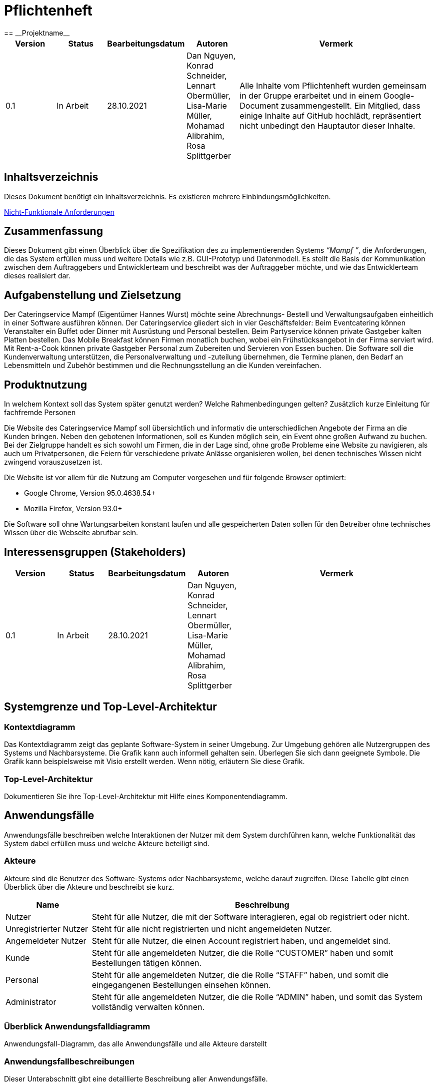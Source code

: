 = Pflichtenheft
:project_name: Projektname
== __{project_name}__

[options="header"]
[cols="1, 1, 1, 1, 4"]
|===
|Version | Status      | Bearbeitungsdatum   | Autoren |  Vermerk
|0.1     | In Arbeit   | 28.10.2021          | Dan Nguyen, Konrad Schneider, Lennart Obermüller, Lisa-Marie Müller, Mohamad Alibrahim, Rosa Splittgerber
| Alle Inhalte vom Pflichtenheft wurden gemeinsam in der Gruppe erarbeitet und in einem Google-Document zusammengestellt. Ein Mitglied, dass einige Inhalte auf GitHub hochlädt, repräsentiert nicht unbedingt den Hauptautor dieser Inhalte.
|===

== Inhaltsverzeichnis
Dieses Dokument benötigt ein Inhaltsverzeichnis. Es existieren mehrere Einbindungsmöglichkeiten.
//um einen Kapiteltitel zu referenzieren, fügt man den Titel in Doppelspitzeklammmer.

<<Nicht-Funktionale Anforderungen>>

== Zusammenfassung
Dieses Dokument gibt einen Überblick über die Spezifikation des zu implementierenden Systems _“Mampf ”_, die Anforderungen, die das System erfüllen muss und weitere Details wie z.B. GUI-Prototyp und Datenmodell.
Es stellt die Basis der Kommunikation zwischen dem Auftraggebers und Entwicklerteam und beschreibt was der Auftraggeber möchte, und wie das Entwicklerteam dieses realisiert dar.

== Aufgabenstellung und Zielsetzung
Der Cateringservice Mampf (Eigentümer Hannes Wurst) möchte seine Abrechnungs- Bestell und Verwaltungsaufgaben einheitlich in einer Software ausführen können. Der Cateringservice gliedert sich in vier Geschäftsfelder: Beim Eventcatering können Veranstalter ein Buffet oder Dinner mit Ausrüstung und Personal bestellen. Beim Partyservice können private Gastgeber kalten Platten bestellen. Das Mobile Breakfast können Firmen monatlich buchen, wobei ein Frühstücksangebot in der Firma serviert wird. Mit Rent-a-Cook können private Gastgeber Personal zum Zubereiten und Servieren von Essen buchen. Die Software soll die Kundenverwaltung unterstützen, die Personalverwaltung und -zuteilung übernehmen, die Termine planen, den Bedarf an Lebensmitteln und Zubehör bestimmen und die Rechnungsstellung an die Kunden vereinfachen.


== Produktnutzung
In welchem Kontext soll das System später genutzt werden? Welche Rahmenbedingungen gelten?
Zusätzlich kurze Einleitung für fachfremde Personen


Die Website des Cateringservice Mampf soll übersichtlich und informativ die unterschiedlichen Angebote der Firma an die Kunden bringen. Neben den gebotenen Informationen, soll es Kunden möglich sein, ein Event ohne großen Aufwand zu buchen. 
Bei der Zielgruppe handelt es sich sowohl um Firmen, die in der Lage sind, ohne große Probleme eine Website zu navigieren, als auch um Privatpersonen, die Feiern für verschiedene private Anlässe organisieren wollen, bei denen technisches Wissen nicht zwingend vorauszusetzen ist.

Die Website ist vor allem für die Nutzung am Computer vorgesehen und für folgende Browser optimiert: 

- Google Chrome, Version 95.0.4638.54+
- Mozilla Firefox, Version	93.0+

Die Software soll ohne Wartungsarbeiten konstant laufen und alle gespeicherten Daten sollen für den Betreiber ohne technisches Wissen über die Webseite abrufbar sein.

== Interessensgruppen (Stakeholders)
[options="header"]
[cols="1, 1, 1, 1, 4"]
|===
|Version | Status      | Bearbeitungsdatum   | Autoren |  Vermerk
|0.1     | In Arbeit   | 28.10.2021          | Dan Nguyen, Konrad Schneider, Lennart Obermüller, Lisa-Marie Müller, Mohamad Alibrahim, Rosa Splittgerber
|
|===

== Systemgrenze und Top-Level-Architektur

=== Kontextdiagramm
Das Kontextdiagramm zeigt das geplante Software-System in seiner Umgebung. Zur Umgebung gehören alle Nutzergruppen des Systems und Nachbarsysteme. Die Grafik kann auch informell gehalten sein. Überlegen Sie sich dann geeignete Symbole. Die Grafik kann beispielsweise mit Visio erstellt werden. Wenn nötig, erläutern Sie diese Grafik.

=== Top-Level-Architektur
Dokumentieren Sie ihre Top-Level-Architektur mit Hilfe eines Komponentendiagramm.

== Anwendungsfälle

Anwendungsfälle beschreiben welche Interaktionen der Nutzer mit dem System durchführen kann, welche Funktionalität das System dabei erfüllen muss und welche Akteure beteiligt sind.

=== Akteure

Akteure sind die Benutzer des Software-Systems oder Nachbarsysteme, welche darauf zugreifen. Diese Tabelle gibt einen Überblick über die Akteure und beschreibt sie kurz.

// See http://asciidoctor.org/docs/user-manual/#tables
[options="header"]
[cols="1,4"]
|===
|Name
|Beschreibung

|Nutzer
|Steht für alle Nutzer, die mit der Software interagieren, egal ob registriert oder nicht.

|Unregistrierter Nutzer
|Steht für alle nicht registrierten und nicht angemeldeten Nutzer.

|Angemeldeter Nutzer
|Steht für alle Nutzer, die einen Account registriert haben, und angemeldet sind.

|Kunde
|Steht für alle angemeldeten Nutzer, die die Rolle “CUSTOMER” haben und somit Bestellungen tätigen können.

|Personal
|Steht für alle angemeldeten Nutzer, die die Rolle “STAFF” haben, und somit die eingegangenen Bestellungen einsehen können.

|Administrator
|Steht für alle angemeldeten Nutzer, die die Rolle “ADMIN” haben, und somit das System vollständig verwalten können.
|===

=== Überblick Anwendungsfalldiagramm
Anwendungsfall-Diagramm, das alle Anwendungsfälle und alle Akteure darstellt

=== Anwendungsfallbeschreibungen
Dieser Unterabschnitt gibt eine detaillierte Beschreibung aller Anwendungsfälle.

[cols="1h, 3"]
[[UC00]]
|===
|ID
|*<<UC00>>*

|Name
|Login/Logout

|Beschreibung
|Ein Nutzer soll in der Lage sein, sich auf der Website anzumelden, um Zugriff auf bestimmte Funktionalitäten zu erhalten. Am Ende kann sich der Nutzer wieder abmelden.

|Akteure
|Nutzer

|Auslöser
a|
- Login: Der Nutzer möchte erweiterten Zugriff erhalten und meldet sich über den “Anmelden”-Zugang an.
- Logout: Der Nutzer möchte die Seite wieder verlassen.

|Voraussetzungen
a|
- Login: Der Nutzer ist bereits registriert, ist jedoch noch nicht angemeldet.
- Logout: Der Nutzer ist angemeldet.

|Notwendige Schritte
a|
- Login: 
    1. Nutzer klickt auf “Anmelden”
    2. Er gibt E-Mail Adresse und Passwort ein
    3. Er klickt auf “Anmelden”
    4. Das System prüft, ob ein Nutzer mit der eingegebenen E-Mail Adresse und Passwort im System registriert ist
        * Anmeldedaten korrekt: Nutzer wird angemeldet
        * Anmeldedaten inkorrekt: Nutzer bekommt eine Fehlermeldung
- Logout:
    1. Nutzer klickt auf “Abmelden”
    2. Er wird abgemeldet und auf die Startseite geleitet

|Funktionale Anforderungen
|<<F010>>
|===

[cols="1h, 3"]
[[UC01]]
|===
|ID
|*<<UC01>>*

|Name
|Registrieren

|Beschreibung
|Ein Nutzer, der noch keinen Account besitzt, kann sich registrieren und einen neuen Account anlegen.

|Akteure
|Unregistrierter Nutzer

|Auslöser
|Unregistrierter Nutzer möchte einen neuen Account anlegen und klickt auf “Registrieren”

|Voraussetzungen
a|
- Nutzer ist nicht angemeldet

|Notwendige Schritte
a|
1. Unregistrierter Nutzer klickt auf den Menüpunkt “Registrieren”
2. Er gibt Name, E-Mail Adresse und Passwort an
3. Er klickt auf “Registrieren”
4. System prüft, ob die E-Mail Adresse schon von einem anderen Nutzer benutzt wurde und ob das Passwort minimalen Sicherheitsanforderungen entspricht
    * Wenn die E-Mail Adresse nicht bereits vorhanden und das Passwort sicher genug ist: ein neuer Account wird angelegt
    * Ansonsten: Nutzer bekommt Fehlermeldung entsprechend des nichterfüllten Kriteriums

|Funktionale Anforderungen
|<<F020>>, <<F030>>
|===

[cols="1h, 3"]
[[UC02]]
|===
|ID
|*<<UC02>>*

|Name
|Profil

|Beschreibung
|Ein angemeldeter Nutzer kann seine bei der Registrierung eingegebenen Daten einsehen und bearbeiten.

|Akteure
|Angemeldeter Nutzer

|Auslöser
|Angemeldeter Nutzer möchte sein Profil einsehen oder bearbeiten und klickt auf den Menüpunkt “Profil”

|Voraussetzungen
a|
- Nutzer ist angemeldet

|Notwendige Schritte
a|
1. Angemeldeter Nutzer klickt auf den Menüpunkt “Profil”
2. Er kann neuen Name, neue E-Mail Adresse oder neues Passwort eingeben.
3. Er klickt auf “Bestätigen”
4. System prüft, ob die neue E-Mail Adresse schon von einem anderen Nutzer benutzt wurde und ob das Passwort minimalen Sicherheitsanforderungen entspricht
    * Wenn die E-Mail Adresse nicht bereits vorhanden und das Passwort sicher genug ist: die Daten werden im Account des Nutzers geändert
    * Ansonsten: Nutzer bekommt Fehlermeldung entsprechend des nichterfüllten Kriteriums

|Funktionale Anforderungen
|<<F010>>
|===

[cols="1h, 3"]
[[UC03]]
|===
|ID
|*<<UC03>>*

|Name
|Account löschen

|Beschreibung
|Ein angemeldeter Nutzer kann seinen Account löschen.

|Akteure
|Angemeldeter Nutzer

|Auslöser
|Angemeldeter Nutzer möchte seinen Account löschen und klickt auf “Account löschen”

|Voraussetzungen
a|
- Nutzer ist angemeldet
- Nutzer befindet sich auf der Seite

|Notwendige Schritte
a|
1. Angemeldeter Nutzer klickt auf “Account löschen”
2. Der Nutzer wird abgemeldet
3. Der Account des Nutzers wird aus dem System gelöscht

|Funktionale Anforderungen
|<<F010>>, <<F040>>
|===

[cols="1h, 3"]
[[UC10]]
|===
|ID
|*<<UC10>>*

|Name
|Startseite einsehen

|Beschreibung
|Dem Nutzer wird eine übersichtliche Seite mit allen Menüpunkten und einer kurzen Beschreibung des Unternehmens Cateringservice _Mampf_ angezeigt.

|Akteure
|Nutzer

|Auslöser
|Nutzer ruft die Internetseite des Cateringservice _Mampf_ auf, oder er möchte von einer Unterseite, durch Klicken auf “Cateringservice Mampf” im obersten Bereich jeder Seite, wieder zurück auf die Startseite gehen

|Voraussetzungen
a|keine

|Notwendige Schritte
a|
1. Nutzer ruft die Internetseite auf
  _oder_
  Nutzer klickt auf “Cateringservice Mampf” im obersten Bereich jeder Unterseite
2. Dem Nutzer wird die Startseite angezeigt

|Funktionale Anforderungen
|<<F130>>
|===

[cols="1h, 3"]
[[UC11]]
|===
|ID
|*<<UC11>>*

|Name
|Katalog einsehen

|Beschreibung
|Dem Nutzer werden die vier Dienstleistungen “Eventcatering”, “Partyservice”, “Mobile Breakfast” und “Rent-a-Cook” mit kurzen Beschreibungen aufgelistet.

|Akteure
|Nutzer

|Auslöser
|Nutzer möchte, durch Klicken auf den Menüpunkt “Angebot”, das Angebot des Cateringservice einsehen

|Voraussetzungen
a|keine

|Notwendige Schritte
a|
1. Nutzer klickt auf den Menüpunkt “Angebot”
2. Dem Nutzer werden alle angebotenen Dienstleistungen mit einer kurzen Beschreibung angezeigt

|Funktionale Anforderungen
|<<F140>>
|===

[cols="1h, 3"]
[[UC12]]
|===
|ID
|*<<UC12>>*

|Name
|Detailseite einsehen

|Beschreibung
|Dem Nutzer werden Bilder und eine detaillierte Beschreibung von jeweils einem der vier Dienstleistungen “Eventcatering”, “Partyservice”, “Mobile Breakfast” und “Rent-a-cook” angezeigt.

|Akteure
|Nutzer

|Auslöser
|Nutzer klickt auf eine der vier Dienstleistungen, um eine detaillierte Beschreibung zu sehen.

|Voraussetzungen
a|
- Nutzer befindet sich auf der Seite “Angebot”

|Notwendige Schritte
a|
1. Nutzer klickt auf die Bezeichnung von einer der vier Dienstleistungen “Eventcatering”, “Partyservice”, “Mobile Breakfast” und “Rent-a-cook”
2. Dem Nutzer werden Bilder und eine detaillierte Beschreibung der ausgewählten Dienstleistung angezeigt

|Funktionale Anforderungen
|<<F150>>
|===

[cols="1h, 3"]
[[UC13]]
|===
|ID
|*<<UC13>>*

|Name
|Preise bearbeiten

|Beschreibung
|Der Administrator kann die Preise der angebotenen Produkte ändern.

|Akteure
|Administrator

|Auslöser
|Administrator möchte die Preise der Produkte ändern

|Voraussetzungen
a|
- Nutzer ist angemeldet und hat die Rolle “ADMIN”
- Nutzer befindet sich auf der Detailseite einer Dienstleistung

|Notwendige Schritte
a|
1. Administrator klickt auf “Preise bearbeiten”
2. Er gibt neue Preise ein
3. Er klickt auf “Bestätigen”
4. Das System prüft die Eingabe
    * Gültige Eingabe: Die Preise im Katalog werden geändert
    * Ungültige Eingabe: Dem Administrator wird eine Fehlermeldung angezeigt

|Funktionale Anforderungen
|<<F540>>, <<F160>>, <<F140>>
|===

[cols="1h, 3"]
[[UC20]]
|===
|ID
|*<<UC20>>*

|Name
|Bestellformular einsehen

|Beschreibung
|Ein angemeldeter Nutzer entscheidet sich für eine Dienstleistung und kann ein Formular mit allen nötigen Optionen für die Bestellung einsehen.

|Akteure
|Angemeldeter Nutzer

|Auslöser
|Angemeldeter Nutzer ruft die Formularseite auf, um Bestelldetails einzugeben

|Voraussetzungen
a|
- Nutzer ist angemeldet
- Nutzer befindet sich auf der Detailseite einer Dienstleistung

|Notwendige Schritte
a|
1. Angemeldeter Nutzer klickt auf “Bestellen” auf der Detailseite einer Dienstleistung
2. Dem angemeldeten Nutzer wird jeweils das Bestellformular zur ausgewählten Dienstleistung angezeigt

|Funktionale Anforderungen
|<<F160>>, <<F140>>
|===

[cols="1h, 3"]
[[UC21]]
|===
|ID
|*<<UC21>>*

|Name
|Bestelldetails einsehen

|Beschreibung
|Einem angemeldeten Nutzer werden sämtliche Details und Attribute einer Bestellung angezeigt.

|Akteure
|Angemeldeter Nutzer

|Auslöser
|Nutzer klickt auf den Typ (“Eventcatering”, “Partyservice”, “Mobile Breakfast”, “Rent-a-Cook”) einer Bestellung

|Voraussetzungen
a|
- Nutzer ist angemeldet und hat die Rolle “CUSTOMER”
- Nutzer befindet sich auf der Seite
“Bestellverlauf”

_oder_

- Nutzer ist angemeldet und hat die Rolle “STAFF”
- Nutzer befindet sich auf der Seite
    “Bestellliste”
    _oder_
    “Kalender”

|Notwendige Schritte
a|
1. Angemeldeter Nutzer klickt auf den Typ einer Bestellung
2. Dem Nutzer werden alle Details zur gewählten Bestellung angezeigt

|Funktionale Anforderungen
|<<F330>>, <<F300>>
|===

[cols="1h, 3"]
[[UC22]]
|===
|ID
|*<<UC22>>*

|Name
|Kaufen

|Beschreibung
|Ein Kunde kann eine Bestellung tätigen.

|Akteure
|Kunde

|Auslöser
|Kunde klickt auf “Kaufen”

|Voraussetzungen
a|
- Nutzer ist angemeldet und hat die Rolle “CUSTOMER”
- Nutzer befindet auf der Formularseite einer Dienstleistung

|Notwendige Schritte
a|
1. Kunde gibt alle gewünschten Optionen an
2. Er klickt auf “Kaufen”
3. System prüft, ob alle Felder korrekt ausgefüllt wurden und ob zum gewählten Termin noch genügend Ressourcen verfügbar sind
    * Alle Felder sind korrekt ausgefüllt und es sind genügend Ressourcen verfügbar: die Bestellung wird mit dem Status “Aktiv” im System eingetragen und dem Kunden wird eine Bestätigungs-E-Mail geschickt
    * Alle Felder sind korrekt ausgefüllt und es sind zu wenig Verbrauchsgüter oder Ausrüstung verfügbar: die Bestellung wird mit dem Status ‘Aktiv’ im System eingetragen, dem Kunden wird eine Bestätigungs-E-Mail geschickt und dem Administrator wird eine Informations-E-Mail zum Auffüllen der Bestände geschickt
    * Alle Felder sind korrekt ausgefüllt und es ist zu wenig Personal verfügbar: Kunde bekommt eine Fehlermeldung, dass der Cateringservice zum gewählten Termin schon voll ausgelastet ist und dem Administrator wird eine Informations-E-Mail geschickt, dass eine Bestellung mangels Personal abgelehnt wurde
    * Es wurden nicht alle Felder korrekt ausgefüllt oder der gewählte Termin liegt weniger als drei Tage im Voraus: Kunde bekommt eine entsprechende Fehlermeldung

|Funktionale Anforderungen
|<<F200>>, <<F210>>, <<F310>>, <<F100>>, <<F120>>, <<F300>>, <<F160>>
|===

[cols="1h, 3"]
[[UC23]]
|===
|ID
|*<<UC23>>*

|Name
|Bestellverlauf einsehen

|Beschreibung
|Einem Kunden kann eine Liste mit all seinen bereits getätigten Bestellungen angezeigt werden.

|Akteure
|Kunde

|Auslöser
|Kunde möchte seine Bestellverlauf einsehen und klickt auf den Menüpunkt “Bestellverlauf”

|Voraussetzungen
a|
- Nutzer ist angemeldet und hat die Rolle “CUSTOMER”

|Notwendige Schritte
a|
1. Kunde klickt auf den Menüpunkt “Bestellverlauf”
2. Dem Nutzer wird eine Liste seiner Bestellungen mit Typ, Termin und Status angezeigt

|Funktionale Anforderungen
|<<F320>>, <<F310>>, <<F300>>, <<F210>>
|===

[cols="1h, 3"]
[[UC24]]
|===
|ID
|*<<UC24>>*

|Name
|Bestellung stornieren

|Beschreibung
|Ein Kunde kann eine von ihm getätigte Bestellung mit dem Status “Aktiv” stornieren.

|Akteure
|Kunde

|Auslöser
|Kunde klickt auf “Stornieren” neben einer Bestellung

|Voraussetzungen
a|
- Nutzer ist angemeldet und hat die Rolle “CUSTOMER”
- Nutzer befindet sich auf der Seite “Bestellverlauf”

|Notwendige Schritte
a|
1. Kunde klickt auf “Stornieren”
2. Der Status der ausgewählten Bestellung wird von “Aktiv” auf “Storniert” gesetzt
3. Dem Kunden wird eine Bestätigungs-E-Mail geschickt

|Funktionale Anforderungen
|<<F340>>, <<F300>>, <<F210>>
|===

[cols="1h, 3"]
[[UC30]]
|===
|ID
|*<<UC30>>*

|Name
|Bestellliste einsehen

|Beschreibung
|Dem Personal kann eine Liste aller eingegangenen Bestellungen angezeigt werden. Es kann nach Status der Bestellung gefiltert werden.

|Akteure
|Personal

|Auslöser
|Personal möchte die Bestellliste einsehen und klickt auf den Menüpunkt “Bestellliste”

|Voraussetzungen
a|
- Nutzer ist angemeldet und hat die Rolle “STAFF”

|Notwendige Schritte
a|
1. Personal klickt auf den Menüpunkt “Bestellliste”
2. Dem Personal wird eine Liste mit eingegangenen Bestellungen angezeigt

|Funktionale Anforderungen
|<<F310>>, <<F300>>, <<F210>>
|===

[cols="1h, 3"]
[[UC31]]
|===
|ID
|*<<UC31>>*

|Name
|Kalender einsehen

|Beschreibung
|Dem Personal können alle eingegangenen Bestellungen mit dem Status “Aktiv” in einem Kalender angezeigt werden.

|Akteure
|Personal

|Auslöser
|Personal möchte den Kalender einsehen und klickt auf den Menüpunkt “Kalender”

|Voraussetzungen
a|
- Nutzer ist angemeldet und hat die Rolle “STAFF”

|Notwendige Schritte
a|
1. Personal klickt auf den Menüpunkt “Kalender”
2. Dem Personal werden aktive Bestellungen in Form eines Kalenders angezeigt

|Funktionale Anforderungen
|<<F400>>, <<F300>>, <<F310>>
|===

[cols="1h, 3"]
[[UC32]]
|===
|ID
|*<<UC32>>*

|Name
|Kundenliste einsehen

|Beschreibung
|Der Administrator kann eine Liste aller registrierten Kunden mit ihren ID’s, Namen und E-Mail Adressen einsehen.

|Akteure
|Administrator

|Auslöser
|Administrator möchte die Kundenliste einsehen klickt auf den Menüpunkt “Kundenliste”

|Voraussetzungen
a|
- Nutzer ist angemeldet und hat die Rolle “ADMIN”

|Notwendige Schritte
a|
1. Administrator klickt auf den Menüpunkt “Kundenliste”
2. Dem Administrator wird eine Liste aller Kunden mit ID, Name und E-Mail Adresse angezeigt

|Funktionale Anforderungen
|<<F500>>
|===

[cols="1h, 3"]
[[UC33]]
|===
|ID
|*<<UC33>>*

|Name
|Personalliste einsehen

|Beschreibung
|Der Administrator kann eine Liste aller registrierten Nutzer mit der Rolle “STAFF” mit ihren ID’s, Namen und E-Mail Adressen einsehen.

|Akteure
|Administrator

|Auslöser
|Administrator möchte die Personalliste einsehen und klickt auf den Menüpunkt “Personalliste”

|Voraussetzungen
a|
- Nutzer ist angemeldet und hat die Rolle “ADMIN”

|Notwendige Schritte
a|
1. Administrator klickt auf den Menüpunkt “Personalliste”
2. Dem Administrator wird eine Liste aller Mitarbeiter mit ID, Name und E-Mail Adresse angezeigt

|Funktionale Anforderungen
|<<F510>>
|===

[cols="1h, 3"]
[[UC34]]
|===
|ID
|*<<UC34>>*

|Name
|Personalaccount erstellen

|Beschreibung
|Der Administrator kann einen neuen Account registrieren welcher die Rolle “STAFF” bekommt.

|Akteure
|Administrator

|Auslöser
|Administrator möchte einen neuen Personalaccount anlegen und klickt auf “Personalaccount erstellen”

|Voraussetzungen
a|
- Nutzer ist angemeldet und hat die Rolle “ADMIN”
- Nutzer befindet sich auf der Seite “Personalliste”

|Notwendige Schritte
a|
1. Administrator klickt auf “Personalaccount erstellen”
2. Er gibt Name, E-Mail Adresse und Passwort an
3. Er klickt auf “Registrieren”
4. System prüft, ob die E-Mail Adresse schon von einem anderen Nutzer benutzt wurde und ob das Passwort minimalen Sicherheitsanforderungen entspricht
    * Wenn die E-Mail Adresse nicht bereits vorhanden und das Passwort sicher genug ist: ein neuer Account wird angelegt und ihm wird die Rolle “STAFF” zugewiesen
    * Ansonsten: Administrator bekommt Fehlermeldung entsprechend des nichterfüllten Kriteriums

|Funktionale Anforderungen
|<<F530>>, <<F510>>
|===

[cols="1h, 3"]
[[UC35]]
|===
|ID
|*<<UC35>>*

|Name
|Personalaccount löschen

|Beschreibung
|Der Administrator kann einen Personalaccount löschen.

|Akteure
|Administrator

|Auslöser
|Administrator möchte einen Personalaccount löschen und klickt auf “Account löschen”

|Voraussetzungen
a|
- Nutzer ist angemeldet und hat die Rolle “ADMIN”
- Nutzer befindet sich auf der Seite “Personalliste”

|Notwendige Schritte
a|
1. Administrator klickt auf “Account löschen” neben einem Mitarbeiter in der Personalliste
2. Der Account des entsprechenden Mitarbeiters wird aus dem System gelöscht

|Funktionale Anforderungen
|<<F530>>, <<F510>>
|===

[cols="1h, 3"]
[[UC36]]
|===
|ID
|*<<UC36>>*

|Name
|Inventar einsehen

|Beschreibung
|Der Administrator kann eine Liste aller vorhandenen Verbrauchsgüter, Ausrüstung und Personal einsehen. 

|Akteure
|Administrator

|Auslöser
|Administrator möchte das Inventar einsehen und klickt auf den Menüpunkt “Inventar”

|Voraussetzungen
a|
- Nutzer ist angemeldet und hat die Rolle “ADMIN”

|Notwendige Schritte
a|
1. Administrator klickt auf den Menüpunkt “Inventar”
2. Dem Administrator wird eine Liste aller verfügbaren Ressourcen und Personal angezeigt

|Funktionale Anforderungen
|<<F100>>
|===

[cols="1h, 3"]
[[UC37]]
|===
|ID
|*<<UC37>>*

|Name
|Inventar bearbeiten

|Beschreibung
|Der Administrator kann Verbrauchsgüter zum Inventar hinzufügen und die Quantitäten der insgesamt verfügbaren Ausrüstung und Personal bearbeiten.

|Akteure
|Administrator

|Auslöser
|Administrator möchte die Quantitäten verfügbarer Ressourcen ändern

|Voraussetzungen
a|
- Nutzer ist angemeldet und hat die Rolle “ADMIN”
- Nutzer befindet sich auf der Seite “Inventar”

|Notwendige Schritte
a|
1. Administrator gibt ein, wie viel zu einer Ressource hinzugefügt bzw. abgezogen werden soll
2. Administrator klickt auf “Bestätigen”
3. Das System prüft die Eingabe
    * Gültige Eingabe: Die Quantitäten im Inventar werden geändert
    * Ungültige Eingabe: Dem Administrator wird eine Fehlermeldung angezeigt

|Funktionale Anforderungen
|<<F110>>
|===

[cols="1h, 3"]
[[UC38]]
|===
|ID
|*<<UC38>>*

|Name
|Einkommensübersicht einsehen

|Beschreibung
|Der Administrator kann eine Übersicht wichtiger Statistiken geordnet nach Jahren und Monaten sehen. Dies sind: insgesamt eingenommenes Geld, Anteil der Aktiven, Abgeschlossenen und Stornierten Bestellungen an der gesamten Anzahl eingegangener Bestellungen und Verteilung der vier Bestellungstypen.

|Akteure
|Administrator

|Auslöser
|Administrator möchte die Einkommensübersicht einsehen klickt auf den Menüpunkt “Einkommensübersicht”

|Voraussetzungen
a|
- Nutzer ist angemeldet und hat die Rolle “ADMIN”

|Notwendige Schritte
a|
1. Administrator klickt auf den Menüpunkt “Einkommensübersicht”
2. Dem Administrator wird eine Übersicht wichtiger Statistiken geordnet nach bzw. unterteilt in Jahre und Monate angezeigt

|Funktionale Anforderungen
|<<F550>>, <<F320>>, <<F300>>
|===

== Funktionale Anforderungen

[options="header", cols="2h, 1, 3, 12"]
|===
|ID
|Version
|Name
|Beschreibung

|[[F010]]<<F010>>
|v0.1
|Authentifizierung
a|Das System soll fähig sein bestimmte Funktionen in öffentliche und private einzuteilen. 
Falls ein Nutzer im System gespeichert wurde (registrierter Nutzer), soll er die Möglichkeit haben sich zu authentifizieren mit folgenden Angaben: E-Mail, Passwort

|[[F020]]<<F020>>
|v0.1
|Registrierung
a|Das System soll einen unregistrierten Nutzer die Möglichkeit geben, sich zu registrieren bei der Nutzung des Navigationselement namens “Registrieren”. 

Folgende Angaben sind zu geben: Name, E-Mail, Passwort. 

Das System soll die gegebenen Daten überprüfen und bestätigen, sowie abspeichern. Nach der Validierung kann sich der Nutzer anmelden

|[[F030]]<<F030>>
|v0.1
|Überprüfung
a|Das System soll fähig sein die gegebenen Daten von einem unregistrierten Nutzers zu überprüfen

Die Einzigartigkeit der E-Mail muss garantiert werden. Der Nutzer soll auf Beschränkungen und Verstöße hingewiesen werden

|[[F040]]<<F040>>
|v0.1
|Nutzerdaten überprüfen
a|Das System soll einem angemeldeten Nutzer die Möglichkeit geben, seine bereits gespeicherten Nutzerdaten zu überschreiben oder löschen

|[[F100]]<<F100>>
|v0.1
|Inventar
a|Das System soll andauernd die Daten der Ressourcen im Inventar aufbewahren

|[[F110]]<<F110>>
|v0.1
|Inventar anpassen
a|Das System soll dem Administrator erlauben den Inhalt des Inventars anpassen und diese zu überschreiben

|[[F120]]<<F120>>
|v0.1
|Verfügbarkeit von Ressourcen im Inventar ändern
a|Das System soll nach jeder validen erfolgreichen oder stornierten Bestellung die Verfügbarkeit der Ressourcen ändern

|[[F130]]<<F130>>
|v0.1
|Startseite
a|Das System soll beim aufrufen der Webseite, als erstes auf die Startseite (als Hauptseite) hinweisen.

Die Startseite besitzt ein Menü, neben der es eine kurze Beschreibung der Firma gibt

|[[F140]]<<F140>>
|v0.1
|Katalog
a|Das System soll eine Möglichkeit zur Darstellung der Angebote zur Verfügung stellen in Form eines Katalogs

|[[F150]]<<150>>
|v0.1
|Detailseite
a|Das System soll eine detaillierte Einsicht der einzelnen Angebote zur Verfügung stellen

|[[F160]]<<F160>>
|v0.1
|Bestellformular
a|Das System stellt eine Ansicht zum auswählen und ausfüllen von Details in Form eines Bestellformulars zur Verfügung

|[[F200]]<<F200>>
|v0.1
|Kaufen
a|Das System soll einem angemeldeten Nutzer die Möglichkeit geben ein Angebot über das Bestellformular mit den aktuell ausgewählten Optionen zu kaufen

Vor dem Kauf muss die Bestellung überprüft werden. Eine Bestellung soll aufgegeben werden, wenn genug Ressourcen auf Lager sind

|[[F210]]<<F210>>
|v0.1
|Validierung der Bestellung
a|Das System überprüft,, ob für den angegebenen Termin noch genug Ressourcen (Personal, Ausrüstung, Deko) vorhanden sind um die Bestellung zu validieren. Falls die Bestellung validiert wurde, wird sie der Bestellliste hinzugefügt

Der Nutzer wird über Erfolg oder Fehlschlag der Validierung informiert

|[[F300]]<<F300>>
|v0.1
|Bestellungen
a|Das System soll fähig sein andauernd Details von Bestellungen zu speichern/lagern

|[[F310]]<<F310>>
|v0.1
|Bestellliste
a|Das System speichert alle erfolgreich validierten Bestellungen in der Bestellliste ab

|[[F320]]<<F320>>
|v0.1
|Bestellverlauf
a|Das System soll fähig sein einem angemeldeten Nutzer, alle von ihm aufgegebenen Bestellung/en (in Form einer Liste) anzuzeigen

|[[F330]]<<F330>>
|v0.1
|Bestelldetails
a|Das System soll beim Aufruf einer Bestellung im Bestellverlauf, dessen Details anzeigen

|[[F340]]<<F340>>
|v0.1
|Bestellung stornieren
a|Ein angemeldeter Nutzer kann die Bestellung 3 Tage im Voraus stornieren.

Innerhalb der 3 Tage wird dem angemeldeten Nutzer eine Stornierungsgebühr von 40% des Bestellungspreises angerechnet.

Bei einer erfolgreichen Stornierung werden die Daten der reservierten Ressourcen wieder an das Inventar zurückgegeben und abgespeichert

|[[F400]]<<F400>>
|v0.1
|Kalender einsehen
a|Das System soll alle aktiven Bestellungen abspeichern und in Form eines Kalenders darstellen

|[[F500]]<<F500>>
|v0.1
|Kundenliste anzeigen
a|Das System soll dem Administrator erlauben, durchs Klicken auf den entsprechenden Menüpunkt sich eine Liste aller aktuell registrierten Nutzer, die die Rolle “CUSTOMER” haben mit jeweiligem Name und E-Mail anzeigen zu lassen

|[[F510]]<<F510>>
|v0.1
|Personalliste anzeigen
a|Das System soll dem Administrator erlauben, durchs Klicken auf den entsprechenden Menüpunkt sich eine Liste aller aktuell registrierten Nutzer, die die Rolle “STAFF” haben mit jeweiligem Name und E-Mail anzeigen zu lassen


|[[F520]]<<F520>>
|v0.1
|Bestellliste anzeigen
a|Das System soll dem Administrator erlauben, durchs Klicken auf den entsprechenden Menüpunkt sich eine Liste aller Bestellungen mit den jeweiligen Attributen anzeigen lassen

|[[F530]]<<F530>>
|v0.1
|Konto für Mitarbeiter erstellen (löschen)
a|Der Administrator kann ein Konto für Mitarbeiter erstellen (gegebenenfalls löschen)

Diese erstellten Konten erhalten die Rolle “STAFF” und erhalten weitere Funktionen

|[[F540]]<<F540>>
|v0.1
|Preise anpassen
a|Das System gibt dem Administrator die Möglichkeit, die Preise im Katalog anzupassen

Das System überprüft ob die Eingab. Falls die Eingabe gültig ist wird der alte Preis überschrieben. Bei einer ungültigen Eingabe wird eine Fehlermeldung angezeigt

|[[F550]]<<F550>>
|v0.1
|Einkommensübersicht
a|Das System soll dem Administrator die Möglichkeit geben alle Umsätze, die durch Bestellungen hinzu kamen und ihm die Möglichkeit geben, diese auch einzusehen in einer geordneten Form oder Statistik


Hier gibt es verschiedene Auswahlmöglichkeiten für die Angebotsoptionen, eine Eingabemöglichkeit für die Anzahl der Personen und den Termin und eine dynamische Kostenberechnung.


|===
=== Muss-Kriterien
Was das zu erstellende Programm auf alle Fälle leisten muss.

=== Kann-Kriterien
Anforderungen die das Programm leisten können soll, aber für den korrekten Betrieb entbehrlich sind.

== Nicht-Funktionale Anforderungen
Dieses Kapitel gibt einen Überblick über die Nicht-Funktionalen Anforderungen. Diese beinhalten Qulitätsattribute, ohne die eine der Nutzergruppen benachteiligt wird. Beispielsweise die Bedienbarkeit oder die Sicherheit.

=== Qualitätsziele

Die folgende Tabelle zeigt die zu erreichenden Qualitätsziele im System und ihre Priorität.

1 = Nicht wichtig ...
5 = Am wichtigsten

[options="header", cols="3h, ^1, ^1, ^1, ^1, ^1"]
|===
|Qualitätsziel           | 1 | 2 | 3 | 4 | 5 
|Wartbarkeit             |   | x |   |   |
|Bedienbarkeit           |   |   |   | x |
|Sicherheit              |   |   |   | x |
|===

=== Konkrete Nicht-Funktionale Anforderungen

Beschreiben Sie Nicht-Funktionale Anforderungen, welche dazu dienen, die zuvor definierten Qualitätsziele zu erreichen.
Achten Sie darauf, dass deren Erfüllung (mindestens theoretisch) messbar sein muss.

[options="header", cols="h, ^1, ^1, ^1"]
|===
|ID         |Version | Name          | Beschreibung
|[NF010]    |0.1     |Wartbarkeit    | Das System soll mit einer ausreichenden Developerdokumentation geliefert weden.
|[NF020]    |0.1     |Bedienbarkeit  | Die Benutzeroberflächen sollen pbersichtlich sein. Knöpfe und Forms sollen gut zusammengestellt und weisen eine einfache Bedienung aller Nutzergruppen aus
|[NF030]    |0.1     |Autorität     | Die Systemnutzer sollen nicht mehr Zugriffsrechte haben als die, die bei der Kontoerstellung angegeben wurden. Bei sehr großen Bestellungen soll dem Nutzer daraut hingewiesen werden, dass die Bestellung vor Ort abgeschlossen werden muss
|===

== GUI Prototyp

In diesem Kapitel soll ein Entwurf der Navigationsmöglichkeiten und Dialoge des Systems erstellt werden.
Idealerweise entsteht auch ein grafischer Prototyp, welcher dem Kunden zeigt, wie sein System visuell umgesetzt werden soll.
Konkrete Absprachen - beispielsweise ob der grafische Prototyp oder die Dialoglandkarte höhere Priorität hat - sind mit dem Kunden zu treffen.

=== Überblick: Dialoglandkarte
Erstellen Sie ein Übersichtsdiagramm, das das Zusammenspiel Ihrer Masken zur Laufzeit darstellt. Also mit welchen Aktionen zwischen den Masken navigiert wird.
//Die nachfolgende Abbildung zeigt eine an die Pinnwand gezeichnete Dialoglandkarte. Ihre Karte sollte zusätzlich die Buttons/Funktionen darstellen, mit deren Hilfe Sie zwischen den Masken navigieren.

=== Dialogbeschreibung
Für jeden Dialog:

1. Kurze textuelle Dialogbeschreibung eingefügt: Was soll der jeweilige Dialog? Was kann man damit tun? Überblick?
2. Maskenentwürfe (Screenshot, Mockup)
3. Maskenelemente (Ein/Ausgabefelder, Aktionen wie Buttons, Listen, …)
4. Evtl. Maskendetails, spezielle Widgets

== Datenmodell

=== Überblick: Klassendiagramm
UML-Analyseklassendiagramm

=== Klassen und Enumerationen
Dieser Abschnitt stellt eine Vereinigung von Glossar und der Beschreibung von Klassen/Enumerationen dar. Jede Klasse und Enumeration wird in Form eines Glossars textuell beschrieben. Zusätzlich werden eventuellen Konsistenz- und Formatierungsregeln aufgeführt.

// See http://asciidoctor.org/docs/user-manual/#tables
[options="header"]
|===
|Klasse/Enumeration |Beschreibung |
|…                  |…            |
|===

== Akzeptanztestfälle
Mithilfe von Akzeptanztests wird geprüft, ob die Software die funktionalen Erwartungen und Anforderungen im Gebrauch erfüllt. Diese sollen und können aus den Anwendungsfallbeschreibungen und den UML-Sequenzdiagrammen abgeleitet werden. D.h., pro (komplexen) Anwendungsfall gibt es typischerweise mindestens ein Sequenzdiagramm (welches ein Szenarium beschreibt). Für jedes Szenarium sollte es einen Akzeptanztestfall geben. Listen Sie alle Akzeptanztestfälle in tabellarischer Form auf.
Jeder Testfall soll mit einer ID versehen werde, um später zwischen den Dokumenten (z.B. im Test-Plan) referenzieren zu können.


[cols="1h, 4"]
|===
|ID                  |<<AT000>>
|Anwedungsfall       |<<UC00>>
|Voraussetzung       a|Das System hat Nutzer.
|Event               a|Ein unregistrierter Nutzer befindet sich auf der “Anmelden”-Seite, gibt dort E-Mail-Adresse und Passwort ein, die mit den Daten eines registrierten Nutzers übereinstimmen (hannes.wurst@mampf.de, cAt3r1nG_yeay) und klickt “Anmelden”.
|Erwartetes Resultat a|
- Der Nutzer ist nun angemeldet als “hannes.wurst@mampf.de”
- Der Nutzer wird zur Startseite weitergeleitet
- Der Nutzer hat Zugriff zu allen Funktionen, die der Rolle “CUSTOMER” zugeordnet sind.
|===

[cols="1h, 4"]
|===
|ID                  |<<AT001>>
|Anwedungsfall       |<<UC00>>
|Voraussetzung       a|Ein angemeldeter Nutzer nutzt das System.
|Event               a|Der angemeldete Nutzer klickt “Ausloggen”.
|Erwartetes Resultat a|
- Der Nutzer ist abgemeldet
- Der Nutzer verliert den Zugriff auf alle Funktionalitäten, die der Rolle “CUSTOMER” zugeordnet sind.
|===

[cols="1h, 4"]
|===
|ID                  |<<AT010>>
|Anwedungsfall       |<<UC01>>
|Voraussetzung       a|Ein unregistrierter Nutzer nutzt das System.
|Event               a|Der nicht registrierte Nutzer klickt “Registrieren” und gibt die folgenden Informationen ein:

- Name: Test Kunde
- E-Mail-Adresse: test@kunde.com
- Passwort: irgendWAS_123

Um die Registrierung abzuschließen klickt der Nutzer “Registrieren”
|Erwartetes Resultat a|
- Es wird ein neues Kundenkonto mit den angegeben Daten erstell
- Es ist nun möglich sich mit der angegebenen E-Mail-Adresse und dem Passwort anzumelden
- Der unangemeldete Nutzer ist immer noch unangemeldet und wird auf die Startseite weitergeleitet
|===

[cols="1h, 4"]
|===
|ID                  |<<AT011>>
|Anwedungsfall       |<<UC01>>
|Voraussetzung       a|Ein unregistrierter Nutzer nutzt das System.
|Event               a|Der nicht registrierte Nutzer klickt “Registrieren” und gibt die folgenden Informationen ein:

- Name: Hannes Wurst
- E-Mail-Adresse: test@kunde.com
- Passwort: cAt3r1nG_yeay

Um die Registrierung abzuschließen klickt der Nutzer “Registrieren”
|Erwartetes Resultat a|
- Dem Nutzer wird eine Fehlermeldung angezeigt die ihn informiert, dass ein Nutzer mit dieser E-Mail-Adresse bereits existiert
|===

[cols="1h, 4"]
|===
|ID                  |<<AT100>>
|Anwedungsfall       |<<UC11>>
|Voraussetzung       a|Ein Nutzer nutzt das System.
|Event               a|Der Nutzer klickt in der Navigationsleiste auf “Angebot”.
|Erwartetes Resultat a|Dem Nutzer werden die angebotenen Dienstleistungen ‘Eventcatering’, ‘Partyservice’, ‘Mobile Breakfast’ und ‘Rent-a-cook’ mit einer kurzen Beschreibung vorgestellt.
|===

[cols="1h, 4"]
|===
|ID                  |<<AT101>>
|Anwedungsfall       |<<UC02>>
|Voraussetzung       a|Ein angemeldeter Nutzer benutzt das System.
|Event               a|Der Nutzer klickt auf den Menüpunkt “Profil”.
|Erwartetes Resultat a|Der Nutzer erlangt (auf einer neuen Seite) einsicht auf die Daten, die er beim registrieren angegeben hat und kann diese bearbeiten.
|===

[cols="1h, 4"]
|===
|ID                  |<<AT111>>
|Anwedungsfall       |<<UC03>>
|Voraussetzung       a|Ein angemeldeter Nutzer benutzt das System und befindet sich auf seinem Profil.
|Event               a|Der Nutzer klickt auf "Account löschen".
|Erwartetes Resultat a|- Das Benutzerkonto wird aus dem System entfernt
- Der Nutzer verliert seine Rolle "CUSTOMER"
- Der nun unregistrierter  Nutzer wird zurück zur Startseite geleitet
|===

[cols="1h, 4"]
|===
|ID                  |<<AT002>>
|Anwedungsfall       |<<UC20>>
|Voraussetzung       a|Ein angemeldeter Nutzer benutzt das System und befindet sich am Ende auf einer der vier Angebotsseiten.
|Event               a|Der Nutzer klickt auf "Bestellen".
|Erwartetes Resultat a|Dem Nutzer wird auf einer neuen Seite das Bestellformular für seine Dienstleistung angezeigt.
|===



== Glossar
Das Glossar beschreibt die in diesem Projekt benutzten Begriffe und Phrasen, die manchmal zu Missverständnis führen. Für weitere Details Wenden Sie sich Bitte an “Akteure”, “Interessengruppen” und “Klassenmodell”. +

[cols="2, 5"]
|===
|Begriff | Erläuterung
|ADMIN|Nutzer, der als Administrator registriert ist
|Administrator| Siehe <<Akteure>>
|Angemeldeter Nutzer | Siehe <<Akteure>>
|Anmelden |Nutzerauthentifizierung mit Email und Passwort, um ihm weitere unktionalitäten zu ermöglichen
|Bestelldetails | Informationen und Attribute einer Dienstleistung, die ein Kunde für eine Bestellung im Bestellformular angegeben hat
|Bestellformular | Die Seite, auf der angemeldeter Nutzer Bestelldetails angibt, um eine Dienstleistung kaufen zu können
|Bestellliste | Siehe <<Klassen und Enumerationen>>
|Bestellstatus | Siehe <<Klassen und Enumerationen>>
|Bestellverlauf | Auflistung aller Bestellungen, die ein Kunde getätigt hat mit Termin, Bestelldetails und Status der Aufträge (Abgeschlossen, Aktiv & Storniert)
|CUSTOMER | Nutzer, der als Kunde registriert ist
|Detailseite | Ausführliche Beschreibung einer Dienstleistung mit ggf. Bilder
|Dienstleistung | Eins der vier Angebote: Eventcatering, Partyservice, Rent-a-cook und Mobile Breakfast
|Einkommensübersicht | Zeigt, wie hoch ist das Einkommen in einer bestimmten Zeit
|Entwickler | Das Team, das an diesem Projekt arbeitet
|Inventar | Siehe <<Klassen und Enumerationen>>
|Kalender | Übersicht über aktive Bestellungen für Personal
|Katalog | Siehe <<Klassen und Enumerationen>>
|Kunde | Siehe <<Klassen und Enumerationen>>
|Kundenliste | Liste aller registrierten Nutzer, die die Rolle “CUSTOMER” haben, mit IDs, Namen und Email Adressen
|Navigationsleiste | Eine Leiste im oberen Bereich jeder Unterseite, mit einzelnen Links zu den verschiedenen Unterseiten.
|Menüpunkte | siehe Navigationsleiste
|Personal | Siehe <<Klassen und Enumerationen>>
|Preis | gegen eine Dienstleistung zu verrichtende Beträge
|Ressourcen | werden bei einer Bestellung aufgewendet, im Inventar gespeichert und sind vom Typ Verbrauchsgüter, Ausrüstung oder Personal
|Rolle | Autorität, die jedem Nutzer zugeordnet wird, um ihm weitere Funktionalitäten zur Verfügung zu stellen
|STAFF | Nutzer, der als Personal registriert ist
|Status | Siehe <<Klassen und Enumerationen>>
|Tageszeit | Siehe <<Klassen und Enumerationen>>
|(Unregistrierter)Nutzer |  jede Person, die mit _Mampf_-App interagieren kann
|===


== Offene Punkte
Offene Punkte werden entweder direkt in der Spezifikation notiert. Wenn das Pflichtenheft zum finalen Review vorgelegt wird, sollte es keine offenen Punkte mehr geben.
